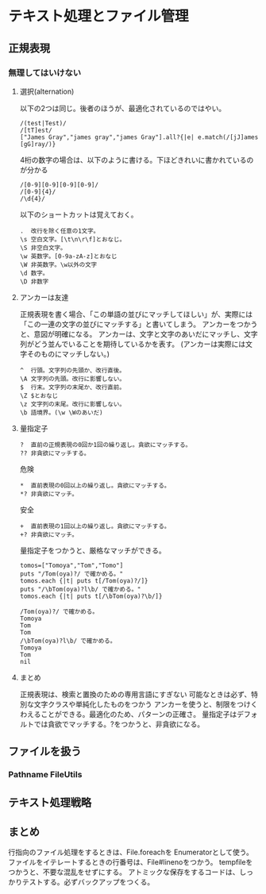* テキスト処理とファイル管理
** 正規表現

*** 無理してはいけない
**** 選択(alternation)
以下の2つは同じ。後者のほうが、最適化されているのではやい。
: /(test|Test)/
: /[tT]est/
: ["James Gray","james gray","james Gray"].all?{|e| e.match(/[jJ]ames [gG]ray/)}
4桁の数字の場合は、以下のように書ける。下ほどきれいに書かれているのが分かる
: /[0-9][0-9][0-9][0-9]/
: /[0-9]{4}/
: /\d{4}/

以下のショートカットは覚えておく。
: .  改行を除く任意の1文字。
: \s 空白文字。[\t\n\r\f]とおなじ。
: \S 非空白文字。
: \w 英数字。[0-9a-zA-z]とおなじ
: \W 非英数字。\w以外の文字
: \d 数字。
: \D 非数字
**** アンカーは友達
正規表現を書く場合、「この単語の並びにマッチしてほしい」が、実際には「この一連の文字の並びにマッチする」と書いてしまう。
アンカーをつかうと、意図が明確になる。
アンカーは、文字と文字のあいだにマッチし、文字列がどう並んでいることを期待しているかを表す。
(アンカーは実際には文字そのものにマッチしない。)
: ^  行頭。文字列の先頭か、改行直後。
: \A 文字列の先頭。改行に影響しない。
: $  行末。文字列の末尾か、改行直前。
: \Z $とおなじ
: \z 文字列の末尾。改行に影響しない。
: \b 語境界。(\w \Wのあいだ)
**** 量指定子
: ?  直前の正規表現の0回か1回の繰り返し。貪欲にマッチする。
: ?? 非貪欲にマッチする。
危険
: *  直前表現の0回以上の繰り返し。貪欲にマッチする。
: *? 非貪欲にマッチ。
安全
: +  直前表現の1回以上の繰り返し。貪欲にマッチする。
: +? 非貪欲にマッチ。
量指定子をつかうと、厳格なマッチができる。
: tomos=["Tomoya","Tom","Tomo"]
: puts "/Tom(oya)?/ で確かめる。"
: tomos.each {|t| puts t[/Tom(oya)?/]}
: puts "/\bTom(oya)?l\b/ で確かめる。"
: tomos.each {|t| puts t[/\bTom(oya)?\b/]}
:
: /Tom(oya)?/ で確かめる。
: Tomoya
: Tom
: Tom
: /\bTom(oya)?l\b/ で確かめる。
: Tomoya
: Tom
: nil
**** まとめ
正規表現は、検索と置換のための専用言語にすぎない
可能なときは必ず、特別な文字クラスや単純化したものをつかう
アンカーを使うと、制限をつけくわえることができる。最適化のため、パターンの正確さ。
量指定子はデフォルトでは貪欲でマッチする。?をつかうと、非貪欲になる。
** ファイルを扱う
*** Pathname FileUtils
** テキスト処理戦略
** まとめ
行指向のファイル処理をするときは、File.foreachを Enumeratorとして使う。
ファイルをイテレートするときの行番号は、File#linenoをつかう。
tempfileをつかうと、不要な混乱をせずにする。
アトミックな保存をするコードは、しっかりテストする。必ずバックアップをつくる。
